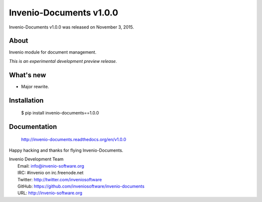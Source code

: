 ==========================
 Invenio-Documents v1.0.0
==========================

Invenio-Documents v1.0.0 was released on November 3, 2015.

About
-----

Invenio module for document management.

*This is an experimental development preview release.*

What's new
----------

- Major rewrite.

Installation
------------

   $ pip install invenio-documents==1.0.0

Documentation
-------------

   http://invenio-documents.readthedocs.org/en/v1.0.0

Happy hacking and thanks for flying Invenio-Documents.

| Invenio Development Team
|   Email: info@invenio-software.org
|   IRC: #invenio on irc.freenode.net
|   Twitter: http://twitter.com/inveniosoftware
|   GitHub: https://github.com/inveniosoftware/invenio-documents
|   URL: http://invenio-software.org
